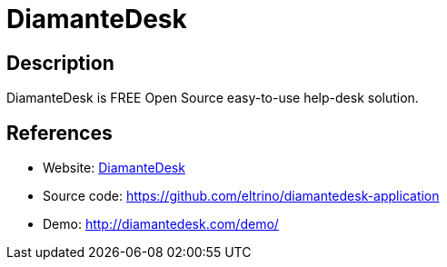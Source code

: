 = DiamanteDesk

:Name:          DiamanteDesk
:Language:      PHP
:License:       OSL-3.0
:Topic:         Ticketing
:Category:      
:Subcategory:   

// END-OF-HEADER. DO NOT MODIFY OR DELETE THIS LINE

== Description

DiamanteDesk is FREE Open Source easy-to-use help-desk solution.

== References

* Website: http://diamantedesk.com/[DiamanteDesk]
* Source code: https://github.com/eltrino/diamantedesk-application[https://github.com/eltrino/diamantedesk-application]
* Demo: http://diamantedesk.com/demo/[http://diamantedesk.com/demo/]
